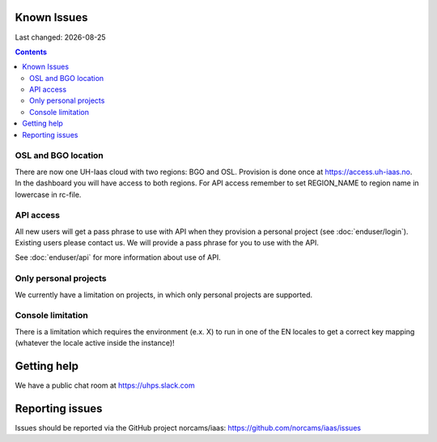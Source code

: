 .. |date| date::

Known Issues
============

Last changed: |date|

.. contents::

OSL and BGO location
--------------------
There are now one UH-Iaas cloud with two regions: BGO and OSL. Provision is
done once at https://access.uh-iaas.no. In the dashboard you will have access
to both regions. For API access remember to set REGION_NAME to region name
in lowercase in rc-file.

API access
----------

All new users will get a pass phrase to use with API when they provision
a personal project (see :doc:`enduser/login`). Existing users
please contact us. We will provide a pass phrase for you to use with the API.

See :doc:`enduser/api` for more information about use of API.

Only personal projects
----------------------

We currently have a limitation on projects, in which only personal
projects are supported.

Console limitation
------------------

There is a limitation which requires the environment (e.x. X) to run
in one of the EN locales to get a correct key mapping (whatever the
locale active inside the instance)!


Getting help
============

We have a public chat room at https://uhps.slack.com

Reporting issues
================

Issues should be reported via the GitHub project norcams/iaas:
https://github.com/norcams/iaas/issues
